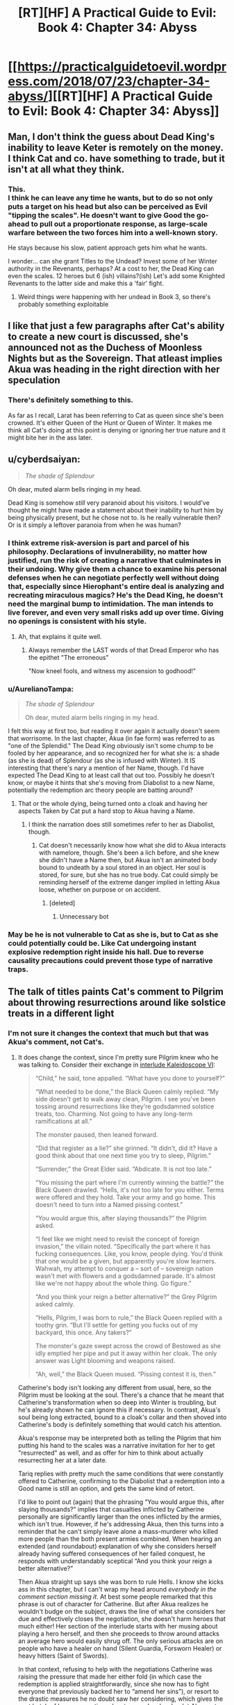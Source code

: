 #+TITLE: [RT][HF] A Practical Guide to Evil: Book 4: Chapter 34: Abyss

* [[https://practicalguidetoevil.wordpress.com/2018/07/23/chapter-34-abyss/][[RT][HF] A Practical Guide to Evil: Book 4: Chapter 34: Abyss]]
:PROPERTIES:
:Author: Yes_This_Is_God
:Score: 76
:DateUnix: 1532319039.0
:DateShort: 2018-Jul-23
:END:

** Man, I don't think the guess about Dead King's inability to leave Keter is remotely on the money. I think Cat and co. have something to trade, but it isn't at all what they think.
:PROPERTIES:
:Author: WalterTFD
:Score: 16
:DateUnix: 1532323582.0
:DateShort: 2018-Jul-23
:END:

*** This.\\
I think he can leave any time he wants, but to do so not only puts a target on his head but also can be perceived as Evil "tipping the scales". He doesn't want to give Good the go-ahead to pull out a proportionate response, as large-scale warfare between the two forces him into a well-known story.

He stays because his slow, patient approach gets him what he wants.

I wonder... can she grant Titles to the Undead? Invest some of her Winter authority in the Revenants, perhaps? At a cost to her, the Dead King can even the scales. 12 heroes but 6 (ish) villains?(ish) Let's add some Knighted Revenants to the latter side and make this a 'fair' fight.
:PROPERTIES:
:Author: RynnisOne
:Score: 22
:DateUnix: 1532325593.0
:DateShort: 2018-Jul-23
:END:

**** Weird things were happening with her undead in Book 3, so there's probably something exploitable
:PROPERTIES:
:Author: ForgottenToupee
:Score: 3
:DateUnix: 1532338404.0
:DateShort: 2018-Jul-23
:END:


** I like that just a few paragraphs after Cat's ability to create a new court is discussed, she's announced not as the Duchess of Moonless Nights but as the Sovereign. That atleast implies Akua was heading in the right direction with her speculation
:PROPERTIES:
:Author: Friedoobrain
:Score: 16
:DateUnix: 1532339174.0
:DateShort: 2018-Jul-23
:END:

*** There's definitely something to this.

As far as I recall, Larat has been referring to Cat as queen since she's been crowned. It's either Queen of the Hunt or Queen of Winter. It makes me think all Cat's doing at this point is denying or ignoring her true nature and it might bite her in the ass later.
:PROPERTIES:
:Author: haiku_fornification
:Score: 3
:DateUnix: 1532349059.0
:DateShort: 2018-Jul-23
:END:


** u/cyberdsaiyan:
#+begin_quote
  /The shade of Splendour/
#+end_quote

Oh dear, muted alarm bells ringing in my head.

Dead King is somehow /still/ very paranoid about his visitors. I would've thought he might have made a statement about their inability to hurt him by being physically present, but he chose not to. Is he really vulnerable then? Or is it simply a leftover paranoia from when he was human?
:PROPERTIES:
:Author: cyberdsaiyan
:Score: 13
:DateUnix: 1532323385.0
:DateShort: 2018-Jul-23
:END:

*** I think extreme risk-aversion is part and parcel of his philosophy. Declarations of invulnerability, no matter how justified, run the risk of creating a narrative that culminates in their undoing. Why give them a chance to examine his personal defenses when he can negotiate perfectly well without doing that, especially since Hierophant's entire deal is analyzing and recreating miraculous magics? He's the Dead King, he doesn't need the marginal bump to intimidation. The man intends to live forever, and even very small risks add up over time. Giving no openings is consistent with his style.
:PROPERTIES:
:Author: Saintsant
:Score: 35
:DateUnix: 1532327101.0
:DateShort: 2018-Jul-23
:END:

**** Ah, that explains it quite well.
:PROPERTIES:
:Author: cyberdsaiyan
:Score: 3
:DateUnix: 1532328673.0
:DateShort: 2018-Jul-23
:END:

***** Always remember the LAST words of that Dread Emperor who has the epithet "The erroneous"

"Now kneel fools, and witness my ascension to godhood!"
:PROPERTIES:
:Author: BlackKnightG93M
:Score: 4
:DateUnix: 1532439013.0
:DateShort: 2018-Jul-24
:END:


*** u/AurelianoTampa:
#+begin_quote
  /The shade of Splendour/

  Oh dear, muted alarm bells ringing in my head.
#+end_quote

I felt this way at first too, but reading it over again it actually doesn't seem that worrisome. In the last chapter, Akua (in fae form) was referred to as "one of the Splendid." The Dead King obviously isn't some chump to be fooled by her appearance, and so recognized her for what she is: a shade (as she is dead) of Splendour (as she is infused with Winter). It IS interesting that there's nary a mention of her Name, though. I'd have expected The Dead King to at least call that out too. Possibly he doesn't know, or maybe it hints that she's moving from Diabolist to a new Name, potentially the redemption arc theory people are batting around?
:PROPERTIES:
:Author: AurelianoTampa
:Score: 8
:DateUnix: 1532350363.0
:DateShort: 2018-Jul-23
:END:

**** That or the whole dying, being turned onto a cloak and having her aspects Taken by Cat put a hard stop to Akua having a Name.
:PROPERTIES:
:Author: TideofKhatanga
:Score: 4
:DateUnix: 1532356198.0
:DateShort: 2018-Jul-23
:END:

***** I think the narration does still sometimes refer to her as Diabolist, though.
:PROPERTIES:
:Author: CeruleanTresses
:Score: 2
:DateUnix: 1532363363.0
:DateShort: 2018-Jul-23
:END:

****** Cat doesn't necessarily know how what she did to Akua interacts with namelore, though. She's been a lich before, and she knew she didn't have a Name then, but Akua isn't an animated body bound to undeath by a soul stored in an object. Her soul is stored, for sure, but she has no true body. Cat could simply be reminding herself of the extreme danger implied in letting Akua loose, whether on purpose or on accident.
:PROPERTIES:
:Author: Frommerman
:Score: 1
:DateUnix: 1532367551.0
:DateShort: 2018-Jul-23
:END:

******* [deleted]
:PROPERTIES:
:Score: 0
:DateUnix: 1532367556.0
:DateShort: 2018-Jul-23
:END:

******** Unnecessary bot
:PROPERTIES:
:Author: Frommerman
:Score: 1
:DateUnix: 1532367843.0
:DateShort: 2018-Jul-23
:END:


*** May be he is not vulnerable to Cat as she is, but to Cat as she could potentially could be. Like Cat undergoing instant explosive redemption right inside his hall. Due to reverse causality precautions could prevent those type of narrative traps.
:PROPERTIES:
:Author: serge_cell
:Score: 6
:DateUnix: 1532333823.0
:DateShort: 2018-Jul-23
:END:


** The talk of titles paints Cat's comment to Pilgrim about throwing resurrections around like solstice treats in a different light
:PROPERTIES:
:Author: over_who
:Score: 9
:DateUnix: 1532323266.0
:DateShort: 2018-Jul-23
:END:

*** I'm not sure it changes the context that much but that was Akua's comment, not Cat's.
:PROPERTIES:
:Author: TideofKhatanga
:Score: 6
:DateUnix: 1532329013.0
:DateShort: 2018-Jul-23
:END:

**** It does change the context, since I'm pretty sure Pilgrim knew who he was talking to. Consider their exchange in [[https://practicalguidetoevil.wordpress.com/2018/06/04/kaleidoscope-vi/][interlude Kaleidoscope VI]]:

#+begin_quote
  “Child,” he said, tone appalled. “What have you done to yourself?”

  “What needed to be done,” the Black Queen calmly replied. “My side doesn't get to walk away clean, Pilgrim. I see you've been tossing around resurrections like they're godsdamned solstice treats, too. Charming. Not going to have any long-term ramifications at all.”

  The monster paused, then leaned forward.

  “Did that register as a lie?” she grinned. “It didn't, did it? Have a good think about that one next time you try to sleep, Pilgrim.”

  “Surrender,” the Great Elder said. “Abdicate. It is not too late.”

  “You missing the part where I'm currently winning the battle?” the Black Queen drawled. “Hells, it's not too late for you either. Terms were offered and they hold. Take your army and go home. This doesn't need to turn into a Named pissing contest.”

  “You would argue this, after slaying thousands?” the Pilgrim asked.

  “I feel like we might need to revisit the concept of foreign invasion,” the villain noted. “Specifically the part where it has fucking consequences. Like, you know, people dying. You'd think that one would be a given, but apparently you're slow learners. Wahwah, my attempt to conquer a -- sort of -- sovereign nation wasn't met with flowers and a godsdamned parade. It's almost like we're not happy about the whole thing. Go figure.”

  “And you think your reign a better alternative?” the Grey Pilgrim asked calmly.

  “Hells, Pilgrim, I was born to rule,” the Black Queen replied with a toothy grin. “But I'll settle for getting you fucks out of my backyard, this once. Any takers?”

  The monster's gaze swept across the crowd of Bestowed as she idly emptied her pipe and put it away within her cloak. The only answer was Light blooming and weapons raised.

  “Ah, well,” the Black Queen mused. “Pissing contest it is, then.”
#+end_quote

Catherine's body isn't looking any different from usual, here, so the Pilgrim must be looking at the soul. There's a chance that he meant that Catherine's transformation when so deep into Winter is troubling, but he's already shown he can ignore this if necessary. In contrast, Akua's soul being long extracted, bound to a cloak's collar and then shoved into Catherine's body is definitely something that would catch his attention.

Akua's response may be interpreted both as telling the Pilgrim that him putting his hand to the scales was a narrative invitation for her to get "resurrected" as well, and as offer for him to think about actually resurrecting her at a later date.

Tariq replies with pretty much the same conditions that were constantly offered to Catherine, confirming to the Diabolist that a redemption into a Good name is still an option, and gets the same kind of retort.

I'd like to point out (again) that the phrasing “You would argue this, after slaying thousands?” implies that casualties inflicted by Catherine personally are significantly larger than the ones inflicted by the armies, which isn't true. However, if he's addressing Akua, then this turns into a reminder that he can't simply leave alone a mass-murderer who killed more people than the both present armies combined. When hearing an extended (and roundabout) explanation of why she considers herself already having suffered consequences of her failed conquest, he responds with understandably sceptical “And you think your reign a better alternative?”

Then Akua straight up says she was born to rule Hells. I know she kicks ass in this chapter, but I can't wrap my head around /everybody in the comment section missing it/. At best some people remarked that this phrase is out of character for Catherine. But after Akua realizes he wouldn't budge on the subject, draws the line of what she considers her due and effectively closes the negotiation, she doesn't harm heroes that much either! Her section of the interlude starts with her musing about playing a hero herself, and then she proceeds to throw around attacks an average hero would easily shrug off. The only serious attacks are on people who have a healer on hand (Silent Guardia, Forsworn Healer) or heavy hitters (Saint of Swords).

In that context, refusing to help with the negotiations Catherine was raising the pressure that made her either fold (in which case the redemption is applied straightforwardly, since she now has to fight everyone that previously backed her to “amend her sins”), or resort to the drastic measures he no doubt saw her considering, which gives the next batch of heroes narrative advantage and makes her let Akua out more frequently, who either backstabs her (which brings us back to Evil turns on Evil) or behaves like a decent person until she has a chance to contact the Pilgrim again (which, aside from story of an artifact backfiring on its owner, would allow him more control over her “character development”, or at least trick the villains to their doom).

Either way, the consequences of Below's interference are mitigated by the fact that the people it props up are divided and fighting amongst themselves. Playing the narrative, as far as the balance is concerned, isn't a big enough addition of power by itself, so he has all the chances to sic the emerging threats on each other (at least from his own point of view).
:PROPERTIES:
:Author: Zayits
:Score: 20
:DateUnix: 1532342160.0
:DateShort: 2018-Jul-23
:END:

***** I'm pretty sure 'hells' in this context is an interjection, and it would be plainly obvious from intonation in person.
:PROPERTIES:
:Author: LilietB
:Score: 1
:DateUnix: 1543649737.0
:DateShort: 2018-Dec-01
:END:


** I'm glad to see them finally reach the Dead King, and I'm looking forward to seeing how this all plays out, but I'm still really unconvinced by this whole plan. Cat talks about how she thinks this is safe because of two reasons, the heroes and her leverage. I'm not sure either can really be relied upon.

For the latter we have the doubt that Akua is raising, and for the former we've seen how the heroes in the Crusade went. They barely managed to match up to the Woe. Cat proved she was a match for ten junior heroes at once, and Archer held up against the Saint (who couldn't kill Nauk when given a chance). I mean, the heroes in total only managed a stalemate against Callow when they had double the number of soldiers /and/ both Cat and Masego were out of it for three days.

What are they going to do against the Dead King?
:PROPERTIES:
:Author: Agnoman
:Score: 10
:DateUnix: 1532332721.0
:DateShort: 2018-Jul-23
:END:

*** The heroes invading Callow via the Stairway were matched by the Woe because it makes for a much better story. The close calls, the struggle of nearly-matched opponents, etc. And Catherine was doing her best to frame the narrative of that battle as a hostile, invading army rather than the heroic liberators freeing Callow from the yoke of Evil.

The heroes are still very much leverage against the Dead King, especially if the Dead King attempts to cross the Proceran border. The "junior heroes", as you call them, will lose their incompetence overnight. They'll do some soul-searching, both literal and figurative. And then they'll declare in one voice, "Let's get dangerous!"

EDIT: In fact, their defeat at the hands of the Woe makes the Let's Get Dangerous trope even more effective. The entire Battle of Two Camps may have occured simply as the narrative prerequisite for powering up against the Dead King.
:PROPERTIES:
:Author: OmniscientQ
:Score: 2
:DateUnix: 1532378647.0
:DateShort: 2018-Jul-24
:END:


*** Presumably they're hoping that the full might of the crusade might fall upon the Dead King, rather than the fraction that was going after Cat's armies. There were the armies attacking the Vales, too, and I think more are due to land (they are, at least, raiding Praes right now).

That said, given that the Dead King has repelled /intact/ crusades in the past, I would assume that a crusade crippled by their campaigns elsewhere and split up significantly would at the very least lose a lot of ground before Above could salvage the situation.
:PROPERTIES:
:Author: ZeroNihilist
:Score: 1
:DateUnix: 1532359769.0
:DateShort: 2018-Jul-23
:END:


** I'm as stoked as anyone else about the possibility of titles being back on the table but, I'm wondering if cat can just pull out like the elves and move callow itself to Arcadia chill for a while, and with her army rebuild and well rested just come back like "SURPRISE MOTHERFUCKER"
:PROPERTIES:
:Author: MadridFC
:Score: 5
:DateUnix: 1532347265.0
:DateShort: 2018-Jul-23
:END:

*** I would suspect that the citizens would suffer some long term effects from living in Arcadia
:PROPERTIES:
:Score: 2
:DateUnix: 1532358105.0
:DateShort: 2018-Jul-23
:END:

**** yeah getting stuck in Cycles becoming more fae than human, sounds better than getting killed in a crusade
:PROPERTIES:
:Author: MadridFC
:Score: 4
:DateUnix: 1532369635.0
:DateShort: 2018-Jul-23
:END:


** If I had a time machine, I think the only thing I could reasonably use it for is to go far enough into the future to finish this and all the other incomplete stories I have started.
:PROPERTIES:
:Author: Solaire145
:Score: 5
:DateUnix: 1532353436.0
:DateShort: 2018-Jul-23
:END:

*** This right here is how one maximizes utility.
:PROPERTIES:
:Author: OmniscientQ
:Score: 5
:DateUnix: 1532378898.0
:DateShort: 2018-Jul-24
:END:


** My money is on Triumphant returning at some point and I think the dead king is how she planned to do it. At a further guess I think the dead king needs Akua's soul to make this happen. Possibly with the assistance of winter.
:PROPERTIES:
:Author: NotCharAznable
:Score: 1
:DateUnix: 1532357624.0
:DateShort: 2018-Jul-23
:END:

